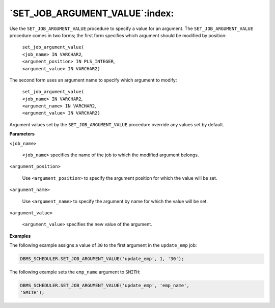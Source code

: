 .. raw:: latex

   \newpage

`SET_JOB_ARGUMENT_VALUE`:index:
-------------------------------

Use the ``SET_JOB_ARGUMENT_VALUE`` procedure to specify a value for an
argument. The ``SET_JOB_ARGUMENT_VALUE`` procedure comes in two forms;
the first form specifies which argument should be modified by position:

    | ``set_job_argument_value(``
    | ``<job_name> IN VARCHAR2``,
    | ``<argument_position> IN PLS_INTEGER``,
    | ``<argument_value> IN VARCHAR2)``

The second form uses an argument name to specify which argument to
modify:

    | ``set_job_argument_value(``
    | ``<job_name> IN VARCHAR2``,
    | ``<argument_name> IN VARCHAR2``,
    | ``<argument_value> IN VARCHAR2)``

Argument values set by the ``SET_JOB_ARGUMENT_VALUE`` procedure override
any values set by default.

**Parameters**

``<job_name>``

    ``<job_name>`` specifies the name of the job to which the modified
    argument belongs.

``<argument_position>``

    Use ``<argument_position>`` to specify the argument position for which
    the value will be set.

``<argument_name>``

    Use ``<argument_name>`` to specify the argument by name for which the
    value will be set.

``<argument_value>``

    ``<argument_value>`` specifies the new value of the argument.

**Examples**

The following example assigns a value of ``30`` to the first argument in the
``update_emp`` job:

.. code-block:: text

    DBMS_SCHEDULER.SET_JOB_ARGUMENT_VALUE('update_emp', 1, '30');

The following example sets the ``emp_name`` argument to ``SMITH``:

.. code-block:: text

    DBMS_SCHEDULER.SET_JOB_ARGUMENT_VALUE('update_emp', 'emp_name',
    'SMITH');
